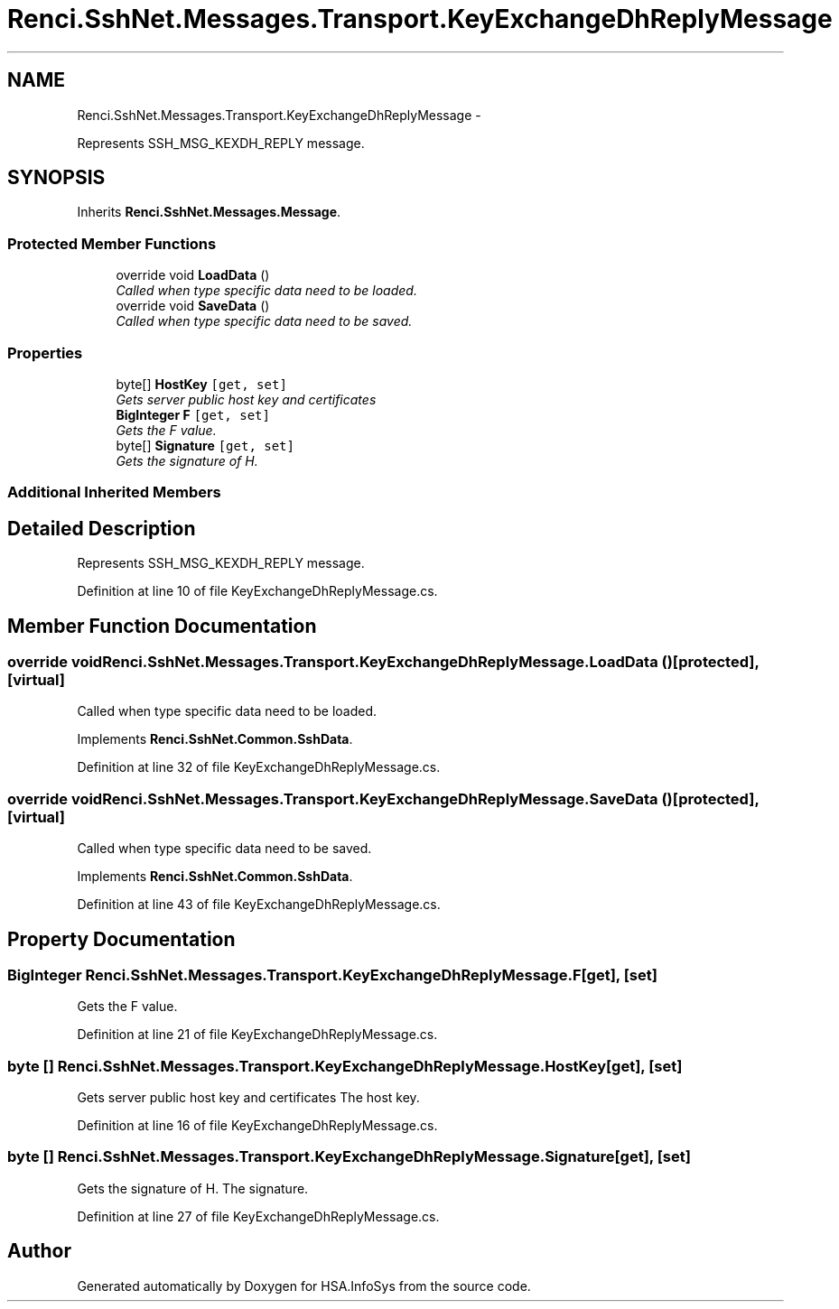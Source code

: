 .TH "Renci.SshNet.Messages.Transport.KeyExchangeDhReplyMessage" 3 "Fri Jul 5 2013" "Version 1.0" "HSA.InfoSys" \" -*- nroff -*-
.ad l
.nh
.SH NAME
Renci.SshNet.Messages.Transport.KeyExchangeDhReplyMessage \- 
.PP
Represents SSH_MSG_KEXDH_REPLY message\&.  

.SH SYNOPSIS
.br
.PP
.PP
Inherits \fBRenci\&.SshNet\&.Messages\&.Message\fP\&.
.SS "Protected Member Functions"

.in +1c
.ti -1c
.RI "override void \fBLoadData\fP ()"
.br
.RI "\fICalled when type specific data need to be loaded\&. \fP"
.ti -1c
.RI "override void \fBSaveData\fP ()"
.br
.RI "\fICalled when type specific data need to be saved\&. \fP"
.in -1c
.SS "Properties"

.in +1c
.ti -1c
.RI "byte[] \fBHostKey\fP\fC [get, set]\fP"
.br
.RI "\fIGets server public host key and certificates \fP"
.ti -1c
.RI "\fBBigInteger\fP \fBF\fP\fC [get, set]\fP"
.br
.RI "\fIGets the F value\&. \fP"
.ti -1c
.RI "byte[] \fBSignature\fP\fC [get, set]\fP"
.br
.RI "\fIGets the signature of H\&. \fP"
.in -1c
.SS "Additional Inherited Members"
.SH "Detailed Description"
.PP 
Represents SSH_MSG_KEXDH_REPLY message\&. 


.PP
Definition at line 10 of file KeyExchangeDhReplyMessage\&.cs\&.
.SH "Member Function Documentation"
.PP 
.SS "override void Renci\&.SshNet\&.Messages\&.Transport\&.KeyExchangeDhReplyMessage\&.LoadData ()\fC [protected]\fP, \fC [virtual]\fP"

.PP
Called when type specific data need to be loaded\&. 
.PP
Implements \fBRenci\&.SshNet\&.Common\&.SshData\fP\&.
.PP
Definition at line 32 of file KeyExchangeDhReplyMessage\&.cs\&.
.SS "override void Renci\&.SshNet\&.Messages\&.Transport\&.KeyExchangeDhReplyMessage\&.SaveData ()\fC [protected]\fP, \fC [virtual]\fP"

.PP
Called when type specific data need to be saved\&. 
.PP
Implements \fBRenci\&.SshNet\&.Common\&.SshData\fP\&.
.PP
Definition at line 43 of file KeyExchangeDhReplyMessage\&.cs\&.
.SH "Property Documentation"
.PP 
.SS "\fBBigInteger\fP Renci\&.SshNet\&.Messages\&.Transport\&.KeyExchangeDhReplyMessage\&.F\fC [get]\fP, \fC [set]\fP"

.PP
Gets the F value\&. 
.PP
Definition at line 21 of file KeyExchangeDhReplyMessage\&.cs\&.
.SS "byte [] Renci\&.SshNet\&.Messages\&.Transport\&.KeyExchangeDhReplyMessage\&.HostKey\fC [get]\fP, \fC [set]\fP"

.PP
Gets server public host key and certificates The host key\&.
.PP
Definition at line 16 of file KeyExchangeDhReplyMessage\&.cs\&.
.SS "byte [] Renci\&.SshNet\&.Messages\&.Transport\&.KeyExchangeDhReplyMessage\&.Signature\fC [get]\fP, \fC [set]\fP"

.PP
Gets the signature of H\&. The signature\&.
.PP
Definition at line 27 of file KeyExchangeDhReplyMessage\&.cs\&.

.SH "Author"
.PP 
Generated automatically by Doxygen for HSA\&.InfoSys from the source code\&.
